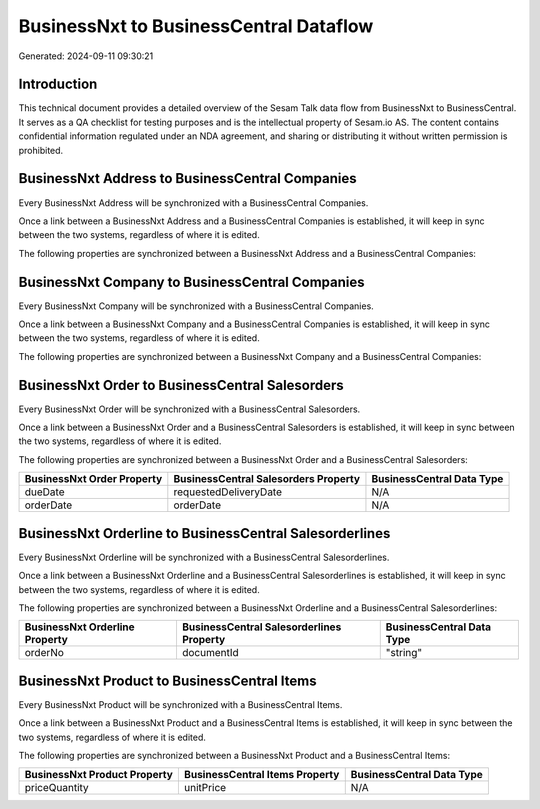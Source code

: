 =======================================
BusinessNxt to BusinessCentral Dataflow
=======================================

Generated: 2024-09-11 09:30:21

Introduction
------------

This technical document provides a detailed overview of the Sesam Talk data flow from BusinessNxt to BusinessCentral. It serves as a QA checklist for testing purposes and is the intellectual property of Sesam.io AS. The content contains confidential information regulated under an NDA agreement, and sharing or distributing it without written permission is prohibited.

BusinessNxt Address to BusinessCentral Companies
------------------------------------------------
Every BusinessNxt Address will be synchronized with a BusinessCentral Companies.

Once a link between a BusinessNxt Address and a BusinessCentral Companies is established, it will keep in sync between the two systems, regardless of where it is edited.

The following properties are synchronized between a BusinessNxt Address and a BusinessCentral Companies:

.. list-table::
   :header-rows: 1

   * - BusinessNxt Address Property
     - BusinessCentral Companies Property
     - BusinessCentral Data Type


BusinessNxt Company to BusinessCentral Companies
------------------------------------------------
Every BusinessNxt Company will be synchronized with a BusinessCentral Companies.

Once a link between a BusinessNxt Company and a BusinessCentral Companies is established, it will keep in sync between the two systems, regardless of where it is edited.

The following properties are synchronized between a BusinessNxt Company and a BusinessCentral Companies:

.. list-table::
   :header-rows: 1

   * - BusinessNxt Company Property
     - BusinessCentral Companies Property
     - BusinessCentral Data Type


BusinessNxt Order to BusinessCentral Salesorders
------------------------------------------------
Every BusinessNxt Order will be synchronized with a BusinessCentral Salesorders.

Once a link between a BusinessNxt Order and a BusinessCentral Salesorders is established, it will keep in sync between the two systems, regardless of where it is edited.

The following properties are synchronized between a BusinessNxt Order and a BusinessCentral Salesorders:

.. list-table::
   :header-rows: 1

   * - BusinessNxt Order Property
     - BusinessCentral Salesorders Property
     - BusinessCentral Data Type
   * - dueDate
     - requestedDeliveryDate
     - N/A
   * - orderDate
     - orderDate
     - N/A


BusinessNxt Orderline to BusinessCentral Salesorderlines
--------------------------------------------------------
Every BusinessNxt Orderline will be synchronized with a BusinessCentral Salesorderlines.

Once a link between a BusinessNxt Orderline and a BusinessCentral Salesorderlines is established, it will keep in sync between the two systems, regardless of where it is edited.

The following properties are synchronized between a BusinessNxt Orderline and a BusinessCentral Salesorderlines:

.. list-table::
   :header-rows: 1

   * - BusinessNxt Orderline Property
     - BusinessCentral Salesorderlines Property
     - BusinessCentral Data Type
   * - orderNo
     - documentId
     - "string"


BusinessNxt Product to BusinessCentral Items
--------------------------------------------
Every BusinessNxt Product will be synchronized with a BusinessCentral Items.

Once a link between a BusinessNxt Product and a BusinessCentral Items is established, it will keep in sync between the two systems, regardless of where it is edited.

The following properties are synchronized between a BusinessNxt Product and a BusinessCentral Items:

.. list-table::
   :header-rows: 1

   * - BusinessNxt Product Property
     - BusinessCentral Items Property
     - BusinessCentral Data Type
   * - priceQuantity
     - unitPrice
     - N/A

